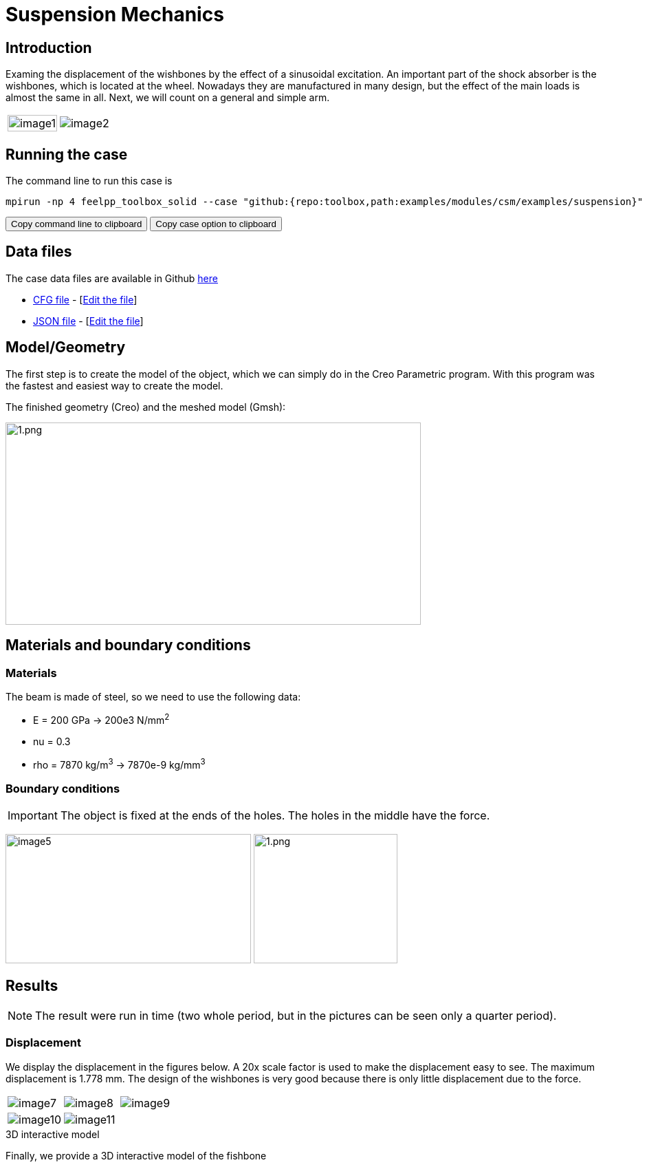 = Suspension Mechanics
:page-vtkjs: true
:uri-data: https://github.com/feelpp/toolbox/blob/master/examples/modules/csm/examples
:uri-data-edit: https://github.com/feelpp/toolbox/edit/master/examples/modules/csm/examples

== Introduction

Examing the displacement of the wishbones by the effect of a sinusoidal excitation.
An important part of the shock absorber is the wishbones, which is located at the wheel.
Nowadays they are manufactured in many design, but the effect of the main loads is almost the same in all. Next, we will count on a general and simple arm.

[cols="40%,60%"]
|====
a| image:suspension/image1.jpeg[width=100%] a| image:suspension/image2.jpeg[]
|====

== Running the case

The command line to run this case is

[[command-line]]
[source,sh]
----
mpirun -np 4 feelpp_toolbox_solid --case "github:{repo:toolbox,path:examples/modules/csm/examples/suspension}"
----

++++
<button class="btn" data-clipboard-target="#command-line">
Copy command line to clipboard
</button>
<button class="btn" data-clipboard-text="github:{repo:toolbox,path:examples/modules/csm/examples/suspension}">
Copy case option to clipboard
</button>
++++

== Data files

The case data files are available in Github link:{uri-data}/suspension/[here]

* link:{uri-data}/suspension/suspension.cfg[CFG file] - [link:{uri-data-edit}/suspension/suspension.cfg[Edit the file]]
* link:{uri-data}/suspension/suspension.json[JSON file] - [link:{uri-data-edit}/suspension/suspension.json[Edit the file]]

== Model/Geometry

The first step is to create the model of the object, which we can simply do in the Creo Parametric program. With this program was the fastest and easiest way to create the model.

The finished geometry (Creo) and the meshed model (Gmsh):

image:suspension/image3.png[1.png,width=604,height=294]

== Materials and boundary conditions

=== Materials

The beam is made of steel, so we need to use the following data:

* E = 200 GPa -> 200e3 N/mm^2^
* nu = 0.3
* rho = 7870 kg/m^3^ -> 7870e-9 kg/mm^3^

=== Boundary conditions


IMPORTANT: The object is fixed at the ends of the holes. The holes in the middle have the force.

image:suspension/image5.png[width=357,height=188]
image:suspension/image6.png[1.png,width=209,height=188]

== Results

NOTE: The result were run in time (two whole period, but in the pictures can be seen only a quarter period).


=== Displacement

We display the displacement in the figures below. A 20x scale factor is used to make the displacement easy to see.
The maximum displacement is 1.778 mm. The design of the wishbones is very good because there is only little displacement due to the force.

|====
a| image:suspension/image7.png[] a| image:suspension/image8.png[] a| image:suspension/image9.png[]
a| image:suspension/image10.png[] a| image:suspension/image11.png[] | 
|====

.3D interactive model
****
Finally, we provide a 3D interactive model of the fishbone
++++

<div class="stretchy-wrapper-16_9">
<div id="vtkVisuSection1" style="margin: auto; width: 100%; height: 100%;      padding: 10px;"></div>
</div>
<script type="text/javascript">
feelppVtkJs.createSceneImporter( vtkVisuSection1, {
                                 fileURL: "https://girder.math.unistra.fr/api/v1/file/5ad4b768b0e9574027047d73/download",
                                 objects: { "deformation":[ { scene:"displacement" } ],
                                   "geometry":[ { scene:"geo",name:"solid" } ] }
                               } );
</script>

++++
****
